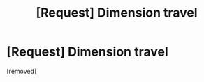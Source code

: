 #+TITLE: [Request] Dimension travel

* [Request] Dimension travel
:PROPERTIES:
:Score: 1
:DateUnix: 1562179397.0
:DateShort: 2019-Jul-03
:FlairText: Request
:END:
[removed]

